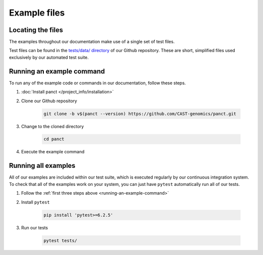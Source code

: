 .. _project_info-example_files:

=============
Example files
=============

Locating the files
------------------

The examples throughout our documentation make use of a single set of test files.

Test files can be found in the `tests/data/ directory <https://github.com/CAST-genomics/panct/tree/main/tests/data>`_ of our Github repository. These are short, simplified files used exclusively by our automated test suite.

.. _running-an-example-command:

Running an example command
--------------------------
To run any of the example code or commands in our documentation, follow these steps.

1. :doc:`Install panct </project_info/installation>`
2. Clone our Github repository

    .. code-block:: bash

    	git clone -b v$(panct --version) https://github.com/CAST-genomics/panct.git

3. Change to the cloned directory

    .. code-block:: bash

    	cd panct

4. Execute the example command

Running all examples
--------------------
All of our examples are included within our test suite, which is executed regularly by our continuous integration system. To check that all of the examples work on your system, you can just have ``pytest`` automatically run all of our tests.

1. Follow the :ref:`first three steps above <running-an-example-command>`
2. Install ``pytest``

    .. code-block:: bash

    	pip install 'pytest>=6.2.5'

3. Run our tests

    .. code-block:: bash

    	pytest tests/
